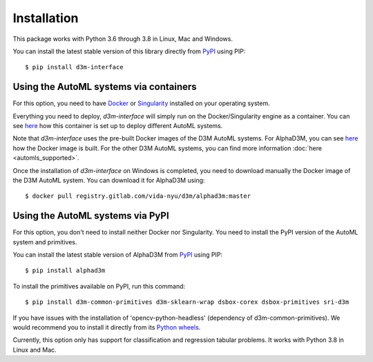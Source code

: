 Installation
============

This package works with Python 3.6 through 3.8 in Linux, Mac and Windows.

You can install the latest stable version of this library directly from `PyPI <https://pypi.org/project/d3m-interface/>`__
using PIP:

::

    $ pip install d3m-interface


Using the AutoML systems via containers
---------------------------------------

For this option, you need to have `Docker <https://docs.docker.com/get-docker/>`__ or `Singularity <https://sylabs.io/guides/3.5/user-guide/introduction.html>`__
installed on your operating system.

Everything you need to deploy, `d3m-interface`
will simply run on the Docker/Singularity engine as a container. You can see
`here <https://gitlab.com/ViDA-NYU/d3m/d3m_interface/-/blob/master/d3m_interface/automl_interface.py#L61>`__ how
this container is set up to deploy different AutoML systems.

Note that `d3m-interface` uses the pre-built Docker images of the D3M AutoML systems. For AlphaD3M, you
can see `here <https://gitlab.com/ViDA-NYU/d3m/alphad3m/-/blob/master/Dockerfile>`__ how the Docker image is built.
For the other D3M AutoML systems, you can find more information :doc:`here <automls_supported>`.


Once the installation of `d3m-interface` on Windows is completed, you need to download manually the Docker image of the D3M AutoML system. You can
download it for AlphaD3M using:

::

    $ docker pull registry.gitlab.com/vida-nyu/d3m/alphad3m:master


Using the AutoML systems via PyPI
----------------------------------
For this option, you don't need to install neither Docker nor Singularity. You need to install the PyPI
version of the AutoML system and primitives.

You can install the latest stable version of AlphaD3M from `PyPI <https://pypi.org/project/alpha/>`__ using PIP:

::

     $ pip install alphad3m


To install the primitives available on PyPI, run this command:

::

     $ pip install d3m-common-primitives d3m-sklearn-wrap dsbox-corex dsbox-primitives sri-d3m


If you have issues with the installation of 'opencv-python-headless' (dependency of d3m-common-primitives).
We would recommend you to install it directly from its `Python wheels <https://pypi.org/project/opencv-python-headless/4.5.4.58/#files>`__.


Currently, this option only has support for classification and regression tabular problems. It works with Python 3.8
in  Linux and Mac.
